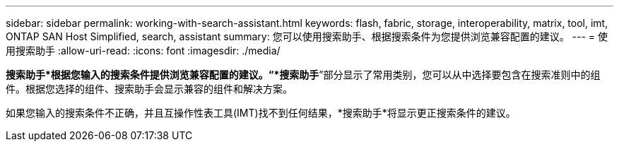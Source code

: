 ---
sidebar: sidebar 
permalink: working-with-search-assistant.html 
keywords: flash, fabric, storage, interoperability, matrix, tool, imt, ONTAP SAN Host Simplified, search, assistant 
summary: 您可以使用搜索助手、根据搜索条件为您提供浏览兼容配置的建议。 
---
= 使用搜索助手
:allow-uri-read: 
:icons: font
:imagesdir: ./media/


[role="lead"]
*搜索助手*根据您输入的搜索条件提供浏览兼容配置的建议。“*搜索助手*”部分显示了常用类别，您可以从中选择要包含在搜索准则中的组件。根据您选择的组件、搜索助手会显示兼容的组件和解决方案。

如果您输入的搜索条件不正确，并且互操作性表工具(IMT)找不到任何结果，*搜索助手*将显示更正搜索条件的建议。
